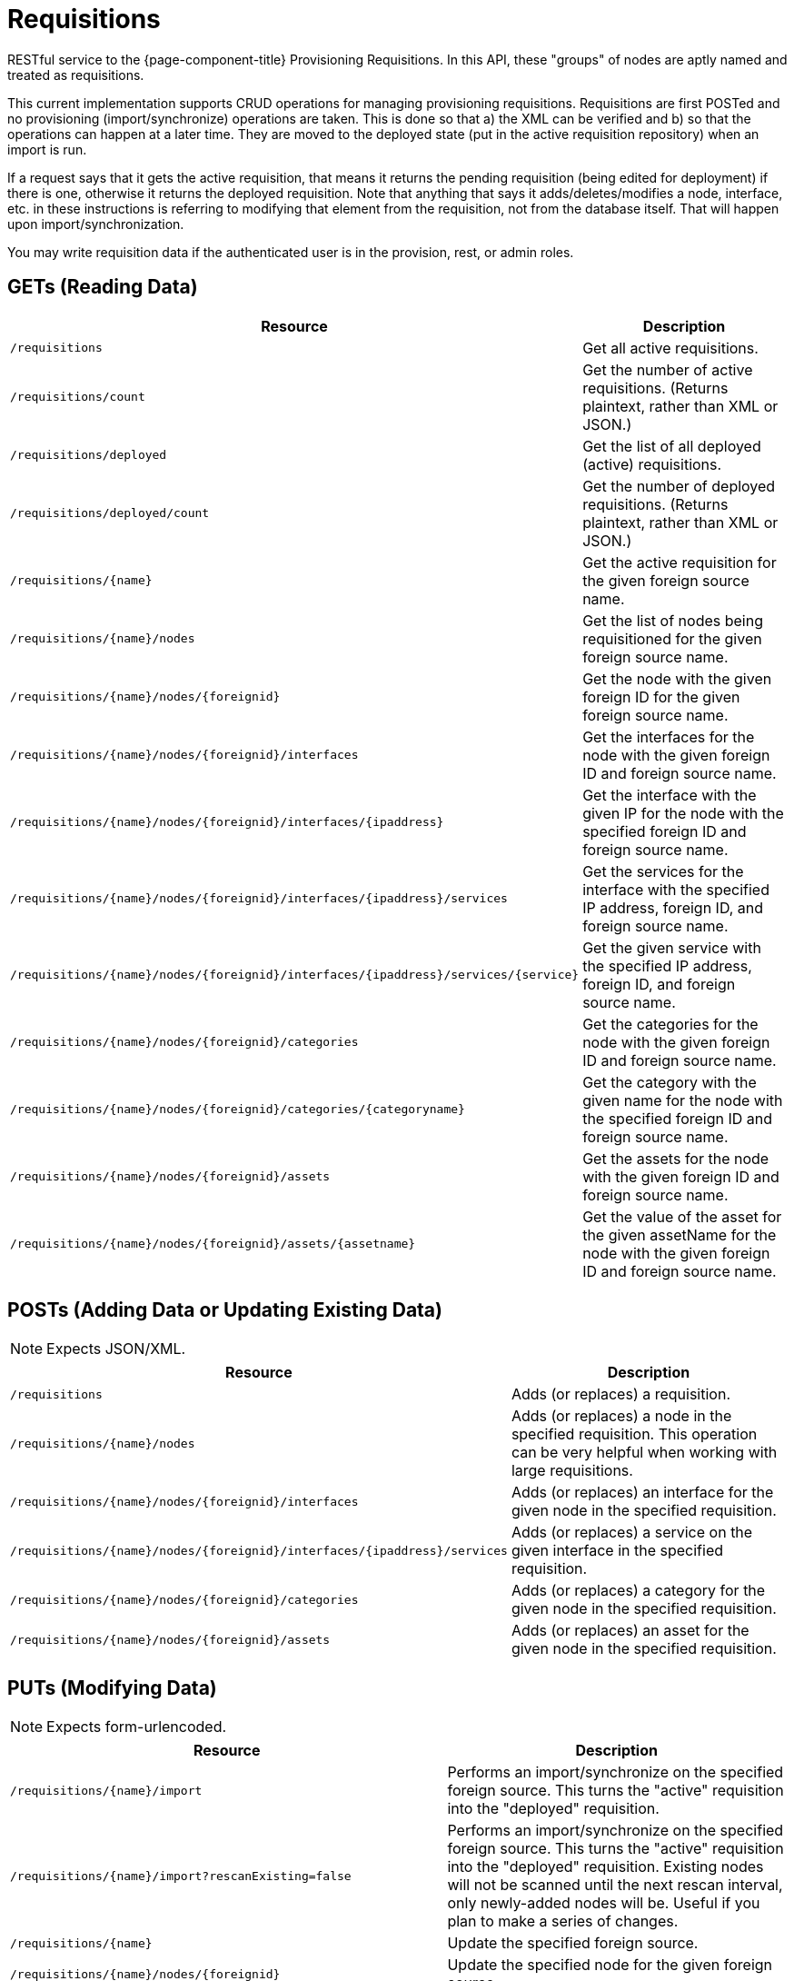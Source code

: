 
= Requisitions

RESTful service to the {page-component-title} Provisioning Requisitions.
In this API, these "groups" of nodes are aptly named and treated as requisitions.

This current implementation supports CRUD operations for managing provisioning requisitions.
Requisitions are first POSTed and no provisioning (import/synchronize) operations are taken.
This is done so that a) the XML can be verified and b) so that the operations can happen at a later time.
They are moved to the deployed state (put in the active requisition repository) when an import is run.

If a request says that it gets the active requisition, that means it returns the pending requisition (being edited for deployment) if there is one, otherwise it returns the deployed requisition.
Note that anything that says it adds/deletes/modifies a node, interface, etc. in these instructions is referring to modifying that element from the requisition, not from the database itself.
That will happen upon import/synchronization.

You may write requisition data if the authenticated user is in the provision, rest, or admin roles.

== GETs (Reading Data)

[options="header", cols="5,10"]
|===
| Resource                                                                                   | Description
| `/requisitions`                                                                            | Get all active requisitions.
| `/requisitions/count`                                                                      | Get the number of active requisitions. (Returns plaintext, rather than XML or JSON.)
| `/requisitions/deployed`                                                                   | Get the list of all deployed (active) requisitions.
| `/requisitions/deployed/count`                                                             | Get the number of deployed requisitions. (Returns plaintext, rather than XML or JSON.)
| `/requisitions/\{name\}`                                                                   | Get the active requisition for the given foreign source name.
| `/requisitions/\{name\}/nodes`                                                             | Get the list of nodes being requisitioned for the given foreign source name.
| `/requisitions/\{name\}/nodes/\{foreignid\}`                                               | Get the node with the given foreign ID for the given foreign source name.
| `/requisitions/\{name\}/nodes/\{foreignid\}/interfaces`                                    | Get the interfaces for the node with the given foreign ID and foreign source name.
| `/requisitions/\{name\}/nodes/\{foreignid\}/interfaces/\{ipaddress\}`                      | Get the interface with the given IP for the node with the specified foreign ID and foreign source name.
| `/requisitions/\{name\}/nodes/\{foreignid\}/interfaces/\{ipaddress\}/services`             | Get the services for the interface with the specified IP address, foreign ID, and foreign source name.
| `/requisitions/\{name\}/nodes/\{foreignid\}/interfaces/\{ipaddress\}/services/\{service\}` | Get the given service with the specified IP address, foreign ID, and foreign source name.
| `/requisitions/\{name\}/nodes/\{foreignid\}/categories`                                    | Get the categories for the node with the given foreign ID and foreign source name.
| `/requisitions/\{name\}/nodes/\{foreignid\}/categories/\{categoryname\}`                   | Get the category with the given name for the node with the specified foreign ID and foreign source name.
| `/requisitions/\{name\}/nodes/\{foreignid\}/assets`                                        | Get the assets for the node with the given foreign ID and foreign source name.
| `/requisitions/\{name\}/nodes/\{foreignid\}/assets/\{assetname\}`                          | Get the value of the asset for the given assetName for the node with the given foreign ID and foreign source name.
|===

== POSTs (Adding Data or Updating Existing Data)

NOTE: Expects JSON/XML.

[options="header", cols="5,10"]
|===
| Resource                                                                       | Description
| `/requisitions`                                                                | Adds (or replaces) a requisition.
| `/requisitions/\{name\}/nodes`                                                 | Adds (or replaces) a node in the specified requisition. This operation can be very helpful when working with large requisitions.
| `/requisitions/\{name\}/nodes/\{foreignid\}/interfaces`                        | Adds (or replaces) an interface for the given node in the specified requisition.
| `/requisitions/\{name\}/nodes/\{foreignid\}/interfaces/\{ipaddress\}/services` | Adds (or replaces) a service on the given interface in the specified requisition.
| `/requisitions/\{name\}/nodes/\{foreignid\}/categories`                        | Adds (or replaces) a category for the given node in the specified requisition.
| `/requisitions/\{name\}/nodes/\{foreignid\}/assets`                            | Adds (or replaces) an asset for the given node in the specified requisition.
|===

== PUTs (Modifying Data)

NOTE: Expects form-urlencoded.

[options="header", cols="5,10"]
|===
| Resource                                                              | Description
| `/requisitions/\{name\}/import`                                       | Performs an import/synchronize on the specified foreign source. This turns the "active" requisition into the "deployed" requisition.
| `/requisitions/\{name\}/import?rescanExisting=false`                  | Performs an import/synchronize on the specified foreign source. This turns the "active" requisition into the "deployed" requisition. Existing nodes will not be scanned until the next rescan interval, only newly-added nodes will be. Useful if you plan to make a series of changes.
| `/requisitions/\{name\}`                                              | Update the specified foreign source.
| `/requisitions/\{name\}/nodes/\{foreignid\}`                          | Update the specified node for the given foreign source.
| `/requisitions/\{name\}/nodes/\{foreignid\}/interfaces/\{ipaddress\}` | Update the specified IP address for the given node and foreign source.
|===

== DELETEs (Removing Data)

[options="header", cols="5,10"]
|===
| Resource                                                                                   | Description
| `/requisitions/\{name\}`                                                                   | Delete the pending requisition for the named foreign source.
| `/requisitions/deployed/\{name\}`                                                          | Delete the active requisition for the named foreign source.
| `/requisitions/\{name\}/nodes/\{foreignid\}`                                               | Delete the node with the given foreign ID from the given requisition.
| `/requisitions/\{name\}/nodes/\{foreignid\}/interfaces/\{ipaddress\}`                      | Delete the IP address from the requisitioned node with the given foreign ID and foreign source.
| `/requisitions/\{name\}/nodes/\{foreignid\}/interfaces/\{ipaddress\}/services/\{service\}` | Delete the service from the requisitioned interface with the given IP address, foreign ID, and foreign source.
| `/requisitions/\{name\}/nodes/\{foreignid\}/categories/\{category\}`                       | Delete the category from the node with the given foreign ID and foreign source.
| `/requisitions/\{name\}/nodes/\{foreignid\}/assets/\{field\}`                              | Delete the field from the requisition's nodes asset with the given foreign ID and foreign source.
|===
